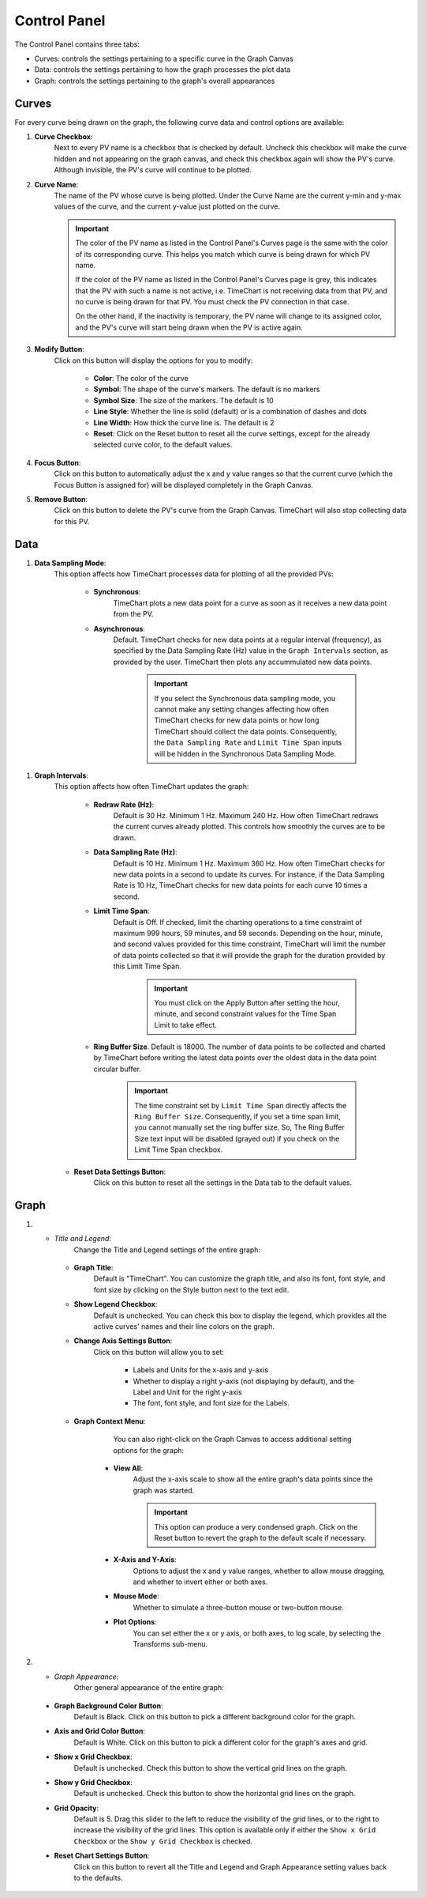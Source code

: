 ==============
Control Panel
==============

The Control Panel contains three tabs:

* Curves: controls the settings pertaining to a specific curve in the Graph Canvas
* Data: controls the settings pertaining to how the graph processes the plot data
* Graph: controls the settings pertaining to the graph's overall appearances


.. _curves:

********
Curves
********

.. image:: images/curves.png
   :width: 800px
   :height: 600px
   :scale: 80%
   :alt: TimeChart Control Panel - Curves Tab
   :align: center


For every curve being drawn on the graph, the following curve data and control options are available:

#. **Curve Checkbox**:
        Next to every PV name is a checkbox that is checked by default. Uncheck this checkbox will make
        the curve hidden and not appearing on the graph canvas, and check this checkbox again will show the PV's curve.
        Although invisible, the PV's curve will continue to be plotted.

#. **Curve Name**:
        The name of the PV whose curve is being plotted. Under the Curve Name are the current y-min and y-max
        values of the curve, and the current y-value just plotted on the curve.

        .. important::
            The color of the PV name as listed in the Control Panel's Curves page is the same with the color of its
            corresponding curve. This helps you match which curve is being drawn for which PV name.

            If the color of the PV name as listed in the Control Panel's Curves page is grey, this indicates that the PV
            with such a name is not active, i.e. TimeChart is not receiving data from that PV, and no curve is being
            drawn for that PV. You must check the PV connection in that case.

            On the other hand, if the inactivity is temporary, the PV name will change to its assigned color, and the
            PV's curve will start being drawn when the PV is active again.

#. **Modify Button**:
        Click on this button will display the options for you to modify:

            * **Color**: The color of the curve
            * **Symbol**: The shape of the curve's markers. The default is no markers
            * **Symbol Size**: The size of the markers. The default is 10
            * **Line Style**: Whether the line is solid (default) or is a combination of dashes and dots
            * **Line Width**: How thick the curve line is. The default is 2
            * **Reset**: Click on the Reset button to reset all the curve settings, except for the already selected curve color, to the default values.

#. **Focus Button**:
        Click on this button to automatically adjust the x and y value ranges so that the current curve (which
        the Focus Button is assigned for) will be displayed completely in the Graph Canvas.

#. **Remove Button**:
        Click on this button to delete the PV's curve from the Graph Canvas. TimeChart will also stop collecting data
        for this PV.


*****
Data
*****

.. image:: images/data.png
   :width: 800px
   :height: 600px
   :scale: 80%
   :alt: TimeChart Control Panel - Data Tab
   :align: center


#. **Data Sampling Mode**:
    This option affects how TimeChart processes data for plotting of all the provided PVs:

        * **Synchronous**:
            TimeChart plots a new data point for a curve as soon as it receives a new data point from the PV.

        * **Asynchronous**:
            Default. TimeChart checks for new data points at a regular interval (frequency), as specified by the Data
            Sampling Rate (Hz) value in the ``Graph Intervals`` section, as provided by the user. TimeChart then plots any
            accummulated new data points.

                .. important::
                    If you select the Synchronous data sampling mode, you cannot make any setting changes affecting
                    how often TimeChart checks for new data points or how long TimeChart should collect the data
                    points. Consequently, the ``Data Sampling Rate`` and ``Limit Time Span`` inputs will be hidden in
                    the Synchronous Data Sampling Mode.

.. _graph_intervals:

#. **Graph Intervals**:
    This option affects how often TimeChart updates the graph:

        * **Redraw Rate (Hz)**:
            Default is 30 Hz. Minimum 1 Hz. Maximum 240 Hz. How often TimeChart redraws the current curves already
            plotted. This controls how smoothly the curves are to be drawn.

        .. _data_sampling_rate:

        * **Data Sampling Rate (Hz)**:
            Default is 10 Hz. Minimum 1 Hz. Maximum 360 Hz. How often TimeChart checks for new data points in a second
            to update its curves. For instance, if the Data Sampling Rate is 10 Hz, TimeChart checks for new data
            points for each curve 10 times a second.

        .. _limit_time_span:

        * **Limit Time Span**:
            Default is Off. If checked, limit the charting operations to a time constraint of maximum 999 hours,
            59 minutes, and 59 seconds. Depending on the hour, minute, and second values provided for this time
            constraint, TimeChart will limit the number of data points collected so that it will provide the graph for
            the duration provided by this Limit Time Span.

                .. important::
                    You must click on the Apply Button after setting the hour, minute, and second constraint values for
                    the Time Span Limit to take effect.

        * **Ring Buffer Size**. Default is 18000. The number of data points to be collected and charted by TimeChart before writing the latest data points over the oldest data in the data point circular buffer.

                .. important::
                        The time constraint set by ``Limit Time Span`` directly affects the ``Ring Buffer Size``.
                        Consequently, if you set a time span limit, you cannot manually set the ring buffer size. So,
                        The Ring Buffer Size text input will be disabled (grayed out) if you check on the Limit Time
                        Span checkbox.

    * **Reset Data Settings Button**:
        Click on this button to reset all the settings in the Data tab to the default values.


******
Graph
******

.. image:: images/graph.png
   :width: 800px
   :height: 600px
   :scale: 80%
   :alt: TimeChart Control Panel - Graph Tab
   :align: center


#. * *Title and Legend*:
        Change the Title and Legend settings of the entire graph:

    * **Graph Title**:
            Default is "TimeChart". You can customize the graph title, and also its font, font style, and font size by
            clicking on the Style button next to the text edit.

    * **Show Legend Checkbox**:
            Default is unchecked. You can check this box to display the legend, which provides all the active curves'
            names and their line colors on the graph.

    * **Change Axis Settings Button**:
            Click on this button will allow you to set:

                * Labels and Units for the x-axis and y-axis
                * Whether to display a right y-axis (not displaying by default), and the Label and Unit for the right y-axis
                * The font, font style, and font size for the Labels.

    * **Graph Context Menu**:
            You can also right-click on the Graph Canvas to access additional setting options
            for the graph:


                .. image:: images/right_click.png
                   :width: 600px
                   :height: 400px
                   :scale: 80%
                   :alt: TimeChart's Right-Click Menu on the Graph Canvas
                   :align: center


        * **View All**:
            Adjust the x-axis scale to show all the entire graph's data points since the graph was
            started.

            .. important::
                This option can produce a very condensed graph. Click on the Reset button to revert the graph
                to the default scale if necessary.

        * **X-Axis and Y-Axis**:
                Options to adjust the x and y value ranges, whether to allow mouse dragging, and whether to invert
                either or both axes.
        * **Mouse Mode**:
                Whether to simulate a three-button mouse or two-button mouse.
        * **Plot Options**:
                You can set either the x or y axis, or both axes, to log scale, by selecting the Transforms sub-menu.

#.   * *Graph Appearance*:
        Other general appearance of the entire graph:

    * **Graph Background Color Button**:
            Default is Black. Click on this button to pick a different background color for the graph.
    * **Axis and Grid Color Button**:
            Default is White. Click on this button to pick a different color for the graph's axes and grid.
    * **Show x Grid Checkbox**:
            Default is unchecked. Check this button to show the vertical grid lines on the graph.
    * **Show y Grid Checkbox**:
            Default is unchecked. Check this button to show the horizontal grid lines on the graph.
    * **Grid Opacity**:
            Default is 5. Drag this slider to the left to reduce the visibility of the grid lines, or to the right to
            increase the visibility of the grid lines. This option is available only if either the
            ``Show x Grid Checkbox`` or the ``Show y Grid Checkbox`` is checked.
    * **Reset Chart Settings Button**:
            Click on this button to revert all the Title and Legend and Graph Appearance setting values back to the
            defaults.







